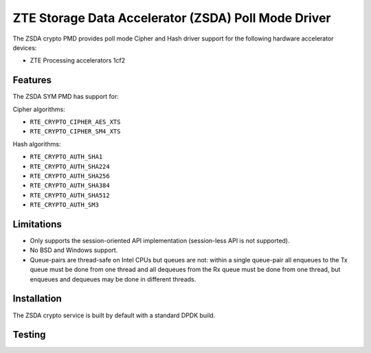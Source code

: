 .. SPDX-License-Identifier: BSD-3-Clause
   Copyright(c) 2025 ZTE Corporation.

ZTE Storage Data Accelerator (ZSDA) Poll Mode Driver
====================================================

The ZSDA crypto PMD provides poll mode Cipher and Hash driver
support for the following hardware accelerator devices:

* ZTE Processing accelerators 1cf2


Features
--------

The ZSDA SYM PMD has support for:

Cipher algorithms:

* ``RTE_CRYPTO_CIPHER_AES_XTS``
* ``RTE_CRYPTO_CIPHER_SM4_XTS``

Hash algorithms:

* ``RTE_CRYPTO_AUTH_SHA1``
* ``RTE_CRYPTO_AUTH_SHA224``
* ``RTE_CRYPTO_AUTH_SHA256``
* ``RTE_CRYPTO_AUTH_SHA384``
* ``RTE_CRYPTO_AUTH_SHA512``
* ``RTE_CRYPTO_AUTH_SM3``


Limitations
-----------

* Only supports the session-oriented API implementation
  (session-less API is not supported).
* No BSD and Windows support.
* Queue-pairs are thread-safe on Intel CPUs but queues are not:
  within a single queue-pair all enqueues to the Tx queue must be done from one thread
  and all dequeues from the Rx queue must be done from one thread,
  but enqueues and dequeues may be done in different threads.


Installation
------------

The ZSDA crypto service is built by default with a standard DPDK build.


Testing
-------
